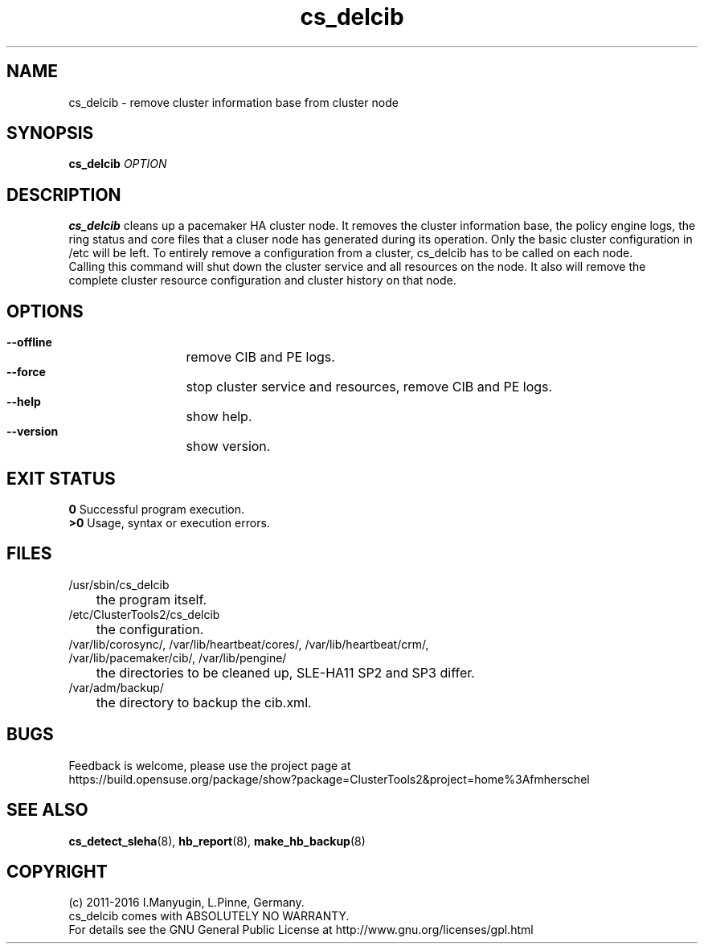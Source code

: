 .TH cs_delcib 8 "02 Aug 2016" "" "ClusterTools2"
.\"
.SH NAME
cs_delcib \- remove cluster information base from cluster node
.\"
.SH SYNOPSIS
.B cs_delcib \fIOPTION\fR
.\"
.SH DESCRIPTION
\fBcs_delcib\fP cleans up a pacemaker HA cluster node. 
It removes the cluster information base, the policy engine logs, the ring status and core files
that a cluser node has generated during its operation.
Only the basic cluster configuration in /etc will be left.
To entirely remove a configuration from a cluster, cs_delcib has to be called on each node.
.br
Calling this command will shut down the cluster service and all resources on the node.
It also will remove the complete cluster resource configuration and cluster history on that node.
.\"
.SH OPTIONS
.HP
\fB --offline\fR
	remove CIB and PE logs.
.HP
\fB --force\fR
	stop cluster service and resources, remove CIB and PE logs.
.HP
\fB --help\fR
	show help.
.HP
\fB --version\fR
	show version.
.\"
.SH EXIT STATUS
.B 0
Successful program execution.
.br
.B >0 
Usage, syntax or execution errors.
.\"
.SH FILES
.TP
/usr/sbin/cs_delcib
	the program itself.
.TP
/etc/ClusterTools2/cs_delcib
	the configuration.
.TP
/var/lib/corosync/, /var/lib/heartbeat/cores/, /var/lib/heartbeat/crm/, /var/lib/pacemaker/cib/, /var/lib/pengine/
	the directories to be cleaned up, SLE-HA11 SP2 and SP3 differ.
.TP
/var/adm/backup/
	the directory to backup the cib.xml.
.\"
.SH BUGS
Feedback is welcome, please use the project page at
.br
https://build.opensuse.org/package/show?package=ClusterTools2&project=home%3Afmherschel
.\"
.SH SEE ALSO
\fBcs_detect_sleha\fP(8), \fBhb_report\fP(8), \fBmake_hb_backup\fP(8)
.\"
.\"
.SH COPYRIGHT
(c) 2011-2016 I.Manyugin, L.Pinne, Germany.
.br
cs_delcib comes with ABSOLUTELY NO WARRANTY.
.br
For details see the GNU General Public License at
http://www.gnu.org/licenses/gpl.html
.\"
